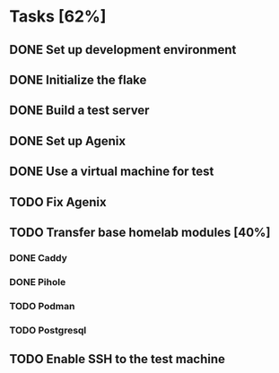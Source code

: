 * Tasks [62%]
** DONE Set up development environment
CLOSED: [2025-10-23 Thu 08:11]
:LOGBOOK:
- State "DONE"       from "TODO"       [2025-10-23 Thu 08:11]
- State "TODO"       from              [2025-10-23 Thu 07:28]
:END:
** DONE Initialize the flake
CLOSED: [2025-10-23 Thu 08:16]
:LOGBOOK:
- State "DONE"       from "TODO"       [2025-10-23 Thu 08:16]
- State "TODO"       from              [2025-10-23 Thu 07:28]
:END:
** DONE Build a test server
CLOSED: [2025-10-23 Thu 08:20]
:LOGBOOK:
- State "DONE"       from "TODO"       [2025-10-23 Thu 08:20]
- State "TODO"       from              [2025-10-23 Thu 07:50]
:END:
** DONE Set up Agenix
CLOSED: [2025-10-23 Thu 08:27]
:LOGBOOK:
- State "DONE"       from "TODO"       [2025-10-23 Thu 08:27]
- State "TODO"       from              [2025-10-23 Thu 07:26]
:END:
** DONE Use a virtual machine for test
CLOSED: [2025-10-25 Sat 08:15]
:LOGBOOK:
- State "DONE"       from "TODO"       [2025-10-25 Sat 08:15]
- State "TODO"       from              [2025-10-25 Sat 07:42]
:END:
** TODO Fix Agenix
** TODO Transfer base homelab modules [40%]
:LOGBOOK:
- State "TODO"       from              [2025-10-23 Thu 07:27]
:END:
*** DONE Caddy
CLOSED: [2025-10-23 Thu 08:48]
:LOGBOOK:
- State "DONE"       from "TODO"       [2025-10-23 Thu 08:48]
- State "TODO"       from              [2025-10-23 Thu 07:28]
:END:
*** DONE Pihole
CLOSED: [2025-10-23 Thu 08:49]
:LOGBOOK:
- State "DONE"       from "TODO"       [2025-10-23 Thu 08:49]
- State "TODO"       from              [2025-10-23 Thu 07:28]
:END:
*** TODO Podman
:LOGBOOK:
- State "TODO"       from              [2025-10-23 Thu 07:29]
:END:
*** TODO Postgresql
:LOGBOOK:
- State "TODO"       from              [2025-10-23 Thu 07:29]
:END:
** TODO Enable SSH to the test machine
:LOGBOOK:
- State "TODO"       from              [2025-10-25 Sat 08:15]
:END:
